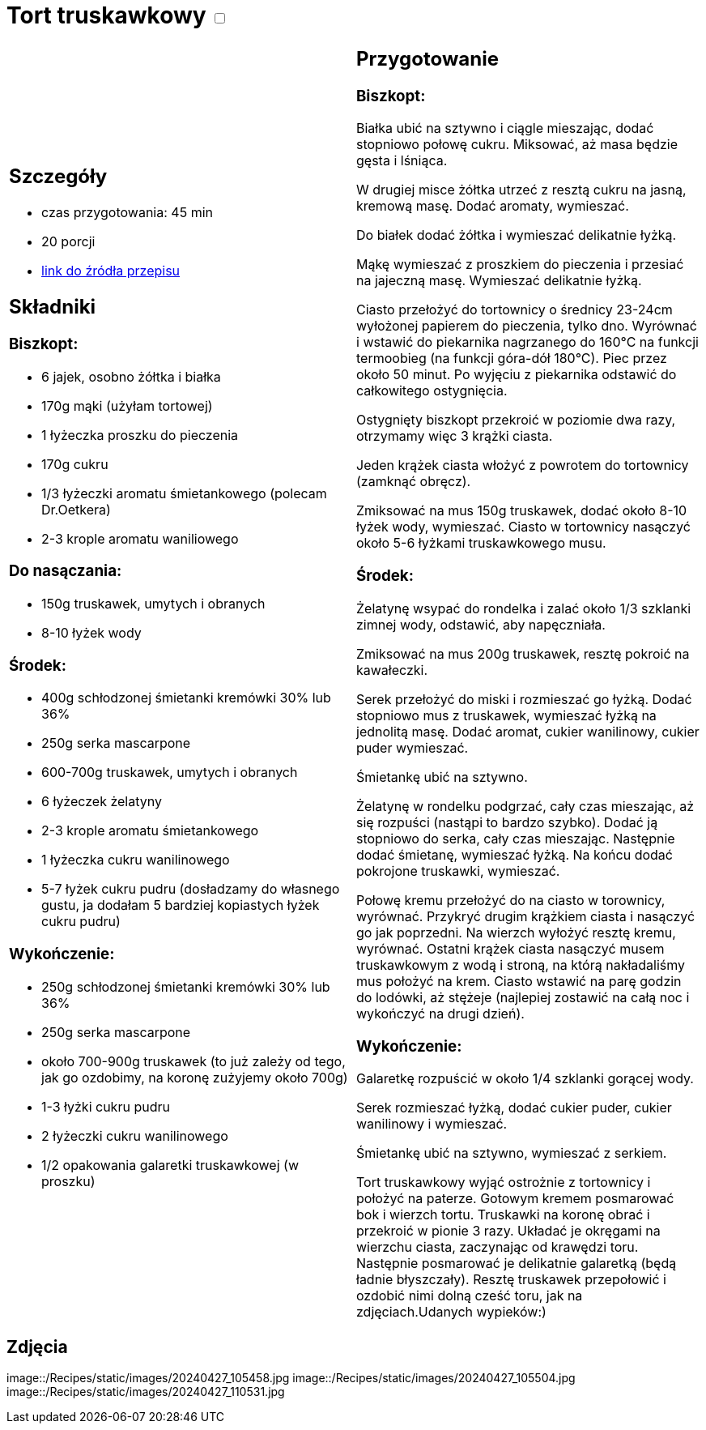 = Tort truskawkowy +++ <label class="switch">  <input data-status="off" type="checkbox" >  <span class="slider round"></span></label>+++ 

[cols=".<a,.<a"]
[frame=none]
[grid=none]
|===
|
== Szczegóły
* czas przygotowania: 45 min
* 20 porcji
* https://malacukierenka.pl/tort-truskawkowy.html[link do źródła przepisu]

== Składniki
=== Biszkopt:

* 6 jajek, osobno żółtka i białka
* 170g mąki (użyłam tortowej)
* 1 łyżeczka proszku do pieczenia
* 170g cukru
* 1/3 łyżeczki aromatu śmietankowego (polecam Dr.Oetkera)
* 2-3 krople aromatu waniliowego

=== Do nasączania:

* 150g truskawek, umytych i obranych
* 8-10 łyżek wody

=== Środek:

* 400g schłodzonej śmietanki kremówki 30% lub 36%
* 250g serka mascarpone
* 600-700g truskawek, umytych i obranych
* 6 łyżeczek żelatyny
* 2-3 krople aromatu śmietankowego
* 1 łyżeczka cukru wanilinowego
* 5-7 łyżek cukru pudru (dosładzamy do własnego gustu, ja dodałam 5 bardziej kopiastych łyżek cukru pudru)

=== Wykończenie:

* 250g schłodzonej śmietanki kremówki 30% lub 36%
* 250g serka mascarpone
* około 700-900g truskawek (to już zależy od tego, jak go ozdobimy, na koronę zużyjemy około 700g)
* 1-3 łyżki cukru pudru
* 2 łyżeczki cukru wanilinowego
* 1/2 opakowania galaretki truskawkowej (w proszku)

|
== Przygotowanie
=== Biszkopt:

Białka ubić na sztywno i ciągle mieszając, dodać stopniowo połowę cukru. Miksować, aż masa będzie gęsta i lśniąca.

W drugiej misce żółtka utrzeć z resztą cukru na jasną, kremową masę. Dodać aromaty, wymieszać.

Do białek dodać żółtka i wymieszać delikatnie łyżką.

Mąkę wymieszać z proszkiem do pieczenia i przesiać na jajeczną masę. Wymieszać delikatnie łyżką.

Ciasto przełożyć do tortownicy o średnicy 23-24cm wyłożonej papierem do pieczenia, tylko dno. Wyrównać i wstawić do piekarnika nagrzanego do 160°C na funkcji termoobieg (na funkcji góra-dół 180°C). Piec przez około 50 minut. Po wyjęciu z piekarnika odstawić do całkowitego ostygnięcia.

Ostygnięty biszkopt przekroić w poziomie dwa razy, otrzymamy więc 3 krążki ciasta.

Jeden krążek ciasta włożyć z powrotem do tortownicy (zamknąć obręcz).

Zmiksować na mus 150g truskawek, dodać około 8-10 łyżek wody, wymieszać. Ciasto w tortownicy nasączyć około 5-6 łyżkami truskawkowego musu.

=== Środek:

Żelatynę wsypać do rondelka i zalać około 1/3 szklanki zimnej wody, odstawić, aby napęczniała.

Zmiksować na mus 200g truskawek, resztę pokroić na kawałeczki.

Serek przełożyć do miski i rozmieszać go łyżką. Dodać stopniowo mus z truskawek, wymieszać łyżką na jednolitą masę. Dodać aromat, cukier wanilinowy, cukier puder wymieszać.

Śmietankę ubić na sztywno.

Żelatynę w rondelku podgrzać, cały czas mieszając, aż się rozpuści (nastąpi to bardzo szybko). Dodać ją stopniowo do serka, cały czas mieszając. Następnie dodać śmietanę, wymieszać łyżką. Na końcu dodać pokrojone truskawki, wymieszać.

Połowę kremu przełożyć do na ciasto w torownicy, wyrównać. Przykryć drugim krążkiem ciasta i nasączyć go jak poprzedni. Na wierzch wyłożyć resztę kremu, wyrównać. Ostatni krążek ciasta nasączyć musem truskawkowym z wodą i stroną, na którą nakładaliśmy mus położyć na krem. Ciasto wstawić na parę godzin do lodówki, aż stężeje (najlepiej zostawić na całą noc i wykończyć na drugi dzień).

=== Wykończenie: 

Galaretkę rozpuścić w około 1/4 szklanki gorącej wody.

Serek rozmieszać łyżką, dodać cukier puder, cukier wanilinowy i wymieszać.

Śmietankę ubić na sztywno, wymieszać z serkiem.

Tort truskawkowy wyjąć ostrożnie z tortownicy i położyć na paterze. Gotowym kremem posmarować bok i wierzch tortu. Truskawki na koronę obrać i przekroić w pionie 3 razy. Układać je okręgami na wierzchu ciasta, zaczynając od krawędzi toru. Następnie posmarować je delikatnie galaretką (będą ładnie błyszczały). Resztę truskawek przepołowić i ozdobić nimi dolną cześć toru, jak na zdjęciach.Udanych wypieków:)

|===

[.text-center]
== Zdjęcia

image::/Recipes/static/images/20240427_105458.jpg
image::/Recipes/static/images/20240427_105504.jpg
image::/Recipes/static/images/20240427_110531.jpg
